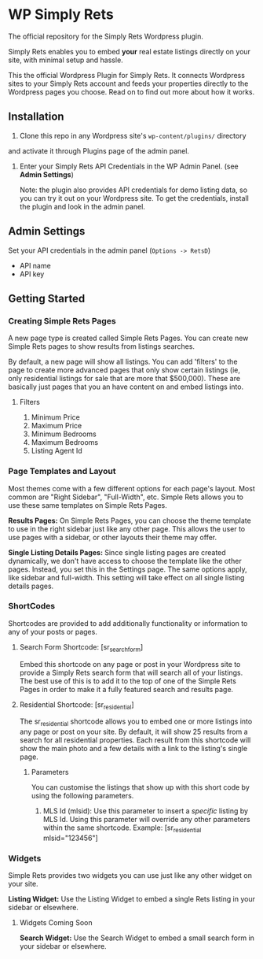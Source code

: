 * WP Simply Rets
  The official repository for the Simply Rets Wordpress plugin.

  Simply Rets enables you to embed *your* real estate listings directly
  on your site, with minimal setup and hassle.

  This the official Wordpress Plugin for Simply Rets. It connects Wordpress sites
  to your Simply Rets account and feeds your properties directly to the Wordpress
  pages you choose. Read on to find out more about how it works.

** Installation
   1) Clone this repo in any Wordpress site's =wp-content/plugins/= directory
   and activate it through Plugins page of the admin panel.
   2) Enter your Simply Rets API Credentials in the WP Admin Panel.
      (see *Admin Settings*)
      
      Note: the plugin also provides API credentials for demo listing data, so you can
      try it out on your Wordpress site. To get the credentials, install the plugin and
      look in the admin panel.
      

** Admin Settings
    Set your API credentials in the admin panel (=Options -> RetsD=)
    - API name
    - API key


** Getting Started 

*** Creating Simple Rets Pages
    A new page type is created called Simple Rets Pages. You can create
    new Simple Rets pages to show results from listings searches.

    By default, a new page will show all listings. You can add 'filters'
    to the page to create more advanced pages that only show certain
    listings (ie, only residential listings for sale that are more that
    $500,000). These are basically just pages that you an have content
    on and embed listings into.
**** Filters
     1) Minimum Price
     2) Maximum Price
     3) Minimum Bedrooms
     4) Maximum Bedrooms
     5) Listing Agent Id


*** Page Templates and Layout
    Most themes come with a few different options for each page's
    layout. Most common are "Right Sidebar", "Full-Width", etc. Simple
    Rets allows you to use these same templates on Simple Rets Pages.

    *Results Pages:* On Simple Rets Pages, you can choose the theme
    template to use in the right sidebar just like any other page. This
    allows the user to use pages with a sidebar, or other layouts their
    theme may offer.

    *Single Listing Details Pages:* Since single listing pages are
    created dynamically, we don't have access to choose the template
    like the other pages. Instead, you set this in the Settings
    page. The same options apply, like sidebar and full-width. This
    setting will take effect on all single listing details pages.


*** ShortCodes
    Shortcodes are provided to add additionally functionality or information
    to any of your posts or pages.
**** Search Form Shortcode: [sr_search_form]
    Embed this shortcode on any page or post in your Wordpress site to
    provide a Simply Rets search form that will search all of your
    listings. The best use of this is to add it to the top of one of
    the Simple Rets Pages in order to make it a fully featured search
    and results page.

**** Residential Shortcode: [sr_residential]
    The sr_residential shortcode allows you to embed one or more
    listings into any page or post on your site. By default, it will
    show 25 results from a search for all residential properties. Each
    result from this shortcode will show the main photo and a few
    details with a link to the listing's single page.
***** Parameters
     You can customise the listings that show up with this short code
     by using the following parameters.
     1) MLS Id (mlsid):
        Use this parameter to insert a /specific/ listing by MLS Id.
        Using this parameter will override any other parameters
        within the same shortcode.
        Example: [sr_residential mlsid="123456"]


*** Widgets
    Simple Rets provides two widgets you can use just like any other widget
    on your site.

    *Listing Widget:* Use the Listing Widget to embed a single Rets listing
    in your sidebar or elsewhere.

**** Widgets Coming Soon
     *Search Widget:* Use the Search Widget to embed a small search form in
     your sidebar or elsewhere.



